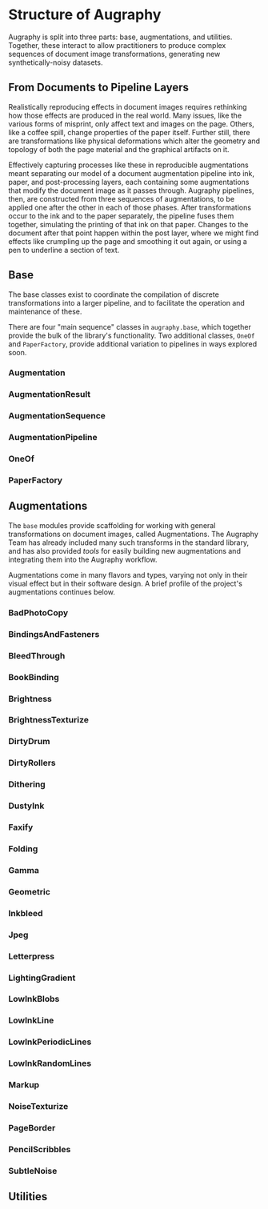 * Structure of Augraphy

Augraphy is split into three parts: base, augmentations, and utilities. Together, these interact to allow practitioners to produce complex sequences of document image transformations, generating new synthetically-noisy datasets.

** From Documents to Pipeline Layers
Realistically reproducing effects in document images requires rethinking how those effects are produced in the real world. Many issues, like the various forms of misprint, only affect text and images on the page. Others, like a coffee spill, change properties of the paper itself. Further still, there are transformations like physical deformations which alter the geometry and topology of both the page material and the graphical artifacts on it.

Effectively capturing processes like these in reproducible augmentations meant separating our model of a document augmentation pipeline into ink, paper, and post-processing layers, each containing some augmentations that modify the document image as it passes through. Augraphy pipelines, then, are constructed from three sequences of augmentations, to be applied one after the other in each of those phases. After transformations occur to the ink and to the paper separately, the pipeline fuses them together, simulating the printing of that ink on that paper. Changes to the document after that point happen within the post layer, where we might find effects like crumpling up the page and smoothing it out again, or using a pen to underline a section of text.

** Base
The base classes exist to coordinate the compilation of discrete transformations into a larger pipeline, and to facilitate the operation and maintenance of these.

There are four "main sequence" classes in ~augraphy.base~, which together provide the bulk of the library's functionality. Two additional classes, ~OneOf~ and ~PaperFactory~, provide additional variation to pipelines in ways explored soon.

*** Augmentation
*** AugmentationResult
*** AugmentationSequence
*** AugmentationPipeline
*** OneOf
*** PaperFactory

** Augmentations
The ~base~ modules provide scaffolding for working with general transformations on document images, called Augmentations. The Augraphy Team has already included many such transforms in the standard library, and has also provided [[Utilities][tools]] for easily building new augmentations and integrating them into the Augraphy workflow.

Augmentations come in many flavors and types, varying not only in their visual effect but in their software design. A brief profile of the project's augmentations continues below.

*** BadPhotoCopy
*** BindingsAndFasteners
*** BleedThrough
*** BookBinding
*** Brightness
*** BrightnessTexturize
*** DirtyDrum
*** DirtyRollers
*** Dithering
*** DustyInk
*** Faxify
*** Folding
*** Gamma
*** Geometric
*** Inkbleed
*** Jpeg
*** Letterpress
*** LightingGradient
*** LowInkBlobs
*** LowInkLine
*** LowInkPeriodicLines
*** LowInkRandomLines
*** Markup
*** NoiseTexturize
*** PageBorder
*** PencilScribbles
*** SubtleNoise

** Utilities
